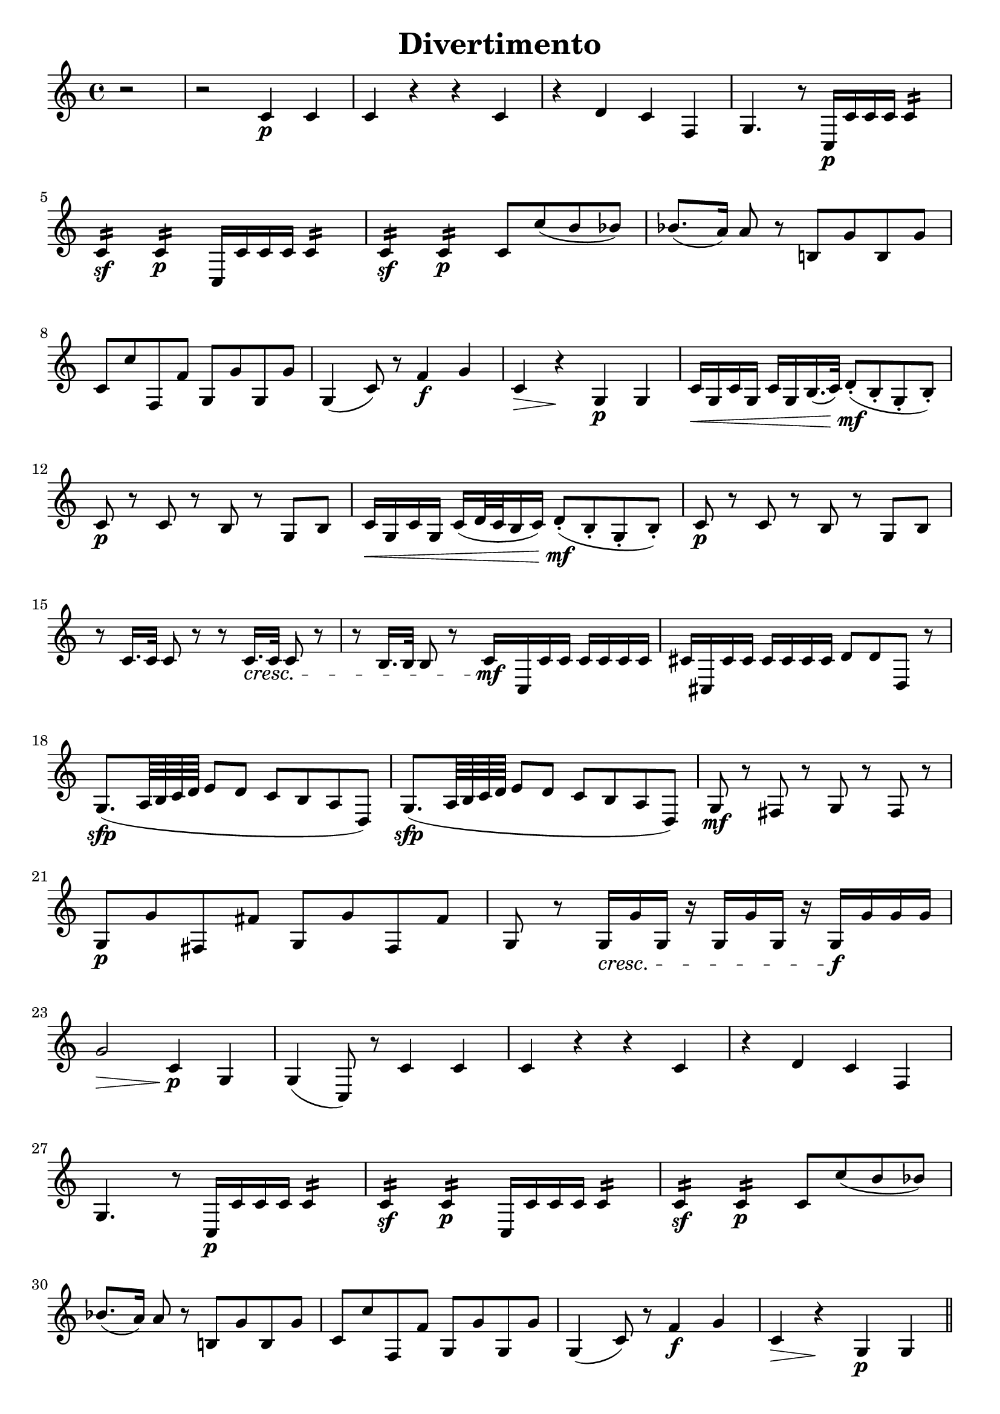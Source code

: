 \header{
    title = "Divertimento"
    tagline = ""
}


% MOVEMENT I

\score {
    \layout {
        indent = #0
        ragged-last = ##f
    }
    \transpose c c' {
        \key c \major

        % m1
        \partial 2 r2
        r2 c4\p c
        c r r c
        r d c f,
        g,4. r8 c,16\p c c c c4:16
        \break

        % m5
        c:\sf c:\p c,16 c c c c4:16
        c:\sf c:\p c8 c' (b bes)
        bes8. (a16) a8 r b,! g b, g
        \break

        % m8
        c c' f, f g, g g, g
        g,4 (c8) r f4\f g
        c\> r\! g,\p g,
        c16\< g, c g, c g, b,16. (c32) d8-.\mf (b,-. g,-. b,-.)
        \break

        % m12
        c8\p r c r b, r g, b,
        c16\< g, c g, c (d32 c b,16 c) d8-.\mf (b,-. g,-. b,-.)
        c8\p r c r b, r g, b,
        \break

        % m15
        r c16. c32 c8 r r c16.\cresc c32 c8 r
        r b,16. b,32 b,8 r \newSpacingSection \override Score.SpacingSpanner.spacing-increment = #2 c16\mf \newSpacingSection \revert Score.SpacingSpanner.spacing-increment c, c c c c c c
        cis cis, cis cis cis cis cis cis d8 d d, r
        \break

        % m18
        g,8.\sfp (a,64 b, c d e8 d c b, a, d,)
        g,8.\sfp (a,64 b, c d e8 d c b, a, d,)
        g,\mf r fis, r g, r fis, r
        \break

        % m21
        g,\p g fis, fis g, g fis, fis
        g, r g,16\cresc g g, r g, g g, r g,\f g g g
        \break

        % m23
        g2\> c4\p g,
        g, (c,8) r c4 c
        c r r c
        r d c f,
        \break

        % m27
        g,4. r8 c,16\p c c c c4:16
        c:\sf c:\p c,16 c c c c4:16
        c:\sf c:\p c8 c' (b bes)
        \break

        % m30
        bes8. (a16) a8 r b,! g b, g
        c c' f, f g, g g, g
        g,4 (c8) r f4\f g
        c\> r\! g,\p g,
        \bar "||"
        \pageBreak

        % m34
        c4\f b, a, d,
        g,1
        c4\p b, a, d,
        g,1
        r8 c,\p e, g, c g, e, c,
        \break

        % m39
        r16 c, d, e, f,\cresc g, a, b, c8 g, e, c,
        r d, f, a, d a, f, d,
        r16 g,\f a, b, c d e f g8 d b, g,

        % m42
        c,16 c (b, c d c b, c) a, c (b, c) f, c (b, c)
        e, c (b, c d c b, c) a,\p c (b, c) f, c (b, c)
        \break

        % m44
        e, c (b, c d c b, c) a,\f c (b, c) f, c (b, c)
        e,8 e e e f, f f f
        g, g g g g g g g
        \break

        % m47
        c-. c-.\p e,-. c-. f,-. c-. g,-. c-.
        a, c e, c f, c g, c
        a, c e, c f, c g, c
        a, c e, c f, c g, c
        \break

        % m51
        a,\cresc a a a d, d d d
        g,4\f r c r
        f, r r f,
        g, r g, r
        c8-. c-.\p e,-. c-. f,-. c-. g,-. c-.
        \break

        % m56
        a, c e, c f, c g, c
        a, c e, c f, c g, c
        a,\cresc c e, c f, c g, c
        a, c e, c f, c g, c
        \break

        % m60
        a, a a a d, d d d
        g,4\f r c r
        f, r r f,
        g, r r2
        \break

        % m64
        g,2. (f,4)
        e,16\sf (f, g, a, b, c d e) f4\p r
        g c'8 c' d' d' g g
        \break

        % m67
        e,16\sf (f, g, a, b, c d e) f4\p r
        g c8 c d d g, g,
        c,4 r c\f c
        c2 r
        \bar "|."
        \pageBreak
    }
}


% MOVEMENT II

\score {
    \layout {
        indent = #0
        ragged-last = ##f
    }
    \transpose c c' {
        \key c \major
        \time 2/4

        % m1
        c8\p r c r
        b, r b, r
        c4 a,8 f,
        g,16 g, (b,) d g d b, g,
        c,8 c c, c
        \break

        % m6
        c,16 (c) c c c c c c
        g,8 g g, g
        g,16 (g) g g g g g g
        c (e) g c' c (e) g c'
        f f, (a,) d f d a, f,
        \break

        % m11
        g, (g) g, g, g,8 g,
        c,-! c-! c,-! r
        r16 g,\mp b, (d) g d b, g,
        r g, c (e) g d b, g,
        d,8 d d, d
        \break

        % m16
        r16 g, b, (d) g d b, g,
        e,\p g, b, e b, dis fis b
        e e, (g,) b, e b, g, e,
        g, (b,) e g a, (a) a, a,
        \break

        % m20
        d d, (fis,) a, c a, fis, d,
        b,8\mf r r16 b, d g
        a8 r r16 a fis d
        g8 r r16 e c a,
        d d, (fis,) a, c a, fis, d,
        \break

        % m25
        b,8 r r16 g d b,
        a,8 r fis,16 a, d, fis,
        g,8 r es, r
        r16 d, (fis,) a, d\> a, fis, d,
        bes,8\p r bes, r
        \break

        % m30
        a, r a, r
        f, r f, r
        bes, r bes, r
        d, r d, r
        es, r es, r
        f, r f, r
        \break

        % m36
        bes,-! r r16 bes f d
        bes,8\p r bes,16 f d bes,
        a,8\cresc r a,16 f d a,
        gis,8 r gis, r
        a, a a, a
        \break

        % m41
        d8 r e f
        e\mf r f r
        d r e r
        a,16 a\> e c a,8\! r
        e\p r e r
        \break

        % m46
        f r f r
        fis r fis r
        g r g r
        gis\cresc r gis r
        a r d c
        b,\f g, c a,
        \break

        % m52
        fis, r fis, r
        g,\> f,! e, d,\!
        c,\p r c r
        b, r b, r
        c4 a,8 f,
        g,16 g, (b,) d g d b, g,
        \pageBreak

        % m58
        c,8 c c, c
        c,16 (c) c c c c c c
        g,8 g g, g
        g,16 (g) g g g g g g
        c (e) g c' c (e) g c'
        \break

        % m63
        f16 f, (a,) d f d a, f,
        g,\> (g) g, g, g,8 g,\!
        a,\pp r a,\< r\!
        e,\p r e, r
        f, r f, r
        \break

        % m68
        g, r g, r
        c,16 (e,) g, c g, (b,) d g
        c (e) g c' g, (b,) d\> g\!
        c8\pp r r4
        \bar "|."
    }
}


% MOVEMENT III

\score {
    \layout {
        indent = #0
        ragged-last = ##f
    }
    \transpose c c' {
        \key c \major

        % m1
        c,2\f r
        c,4\p r c, r
        g, g g, r
        g, r g, r
        c, c c, c,8.\mf (e,16
        \break

        % m6
        g,4) e,8. (g,16 c4) g,8. (c16
        e4\fp c2) r4
        g, r g, r
        c,4 c'16 (d' e' d') c'4 c,8.\mf (e,16
        g,4) e,8. (g,16 c4) g,8. (c16
        \break

        % m11
        e4\fp c2) r4
        g, r g, r
        c,4 c16 (b, c b,) c4  r
        g\f r d r
        g, r g8\p d a d
        \break

        % m16
        b d a d g d fis d
        g (d' b g) fis (a fis d)
        g4 r g b16 (a g a)
        \break

        % m19
        b8 b a a g g d d
        g,4 r cis2
        d8 fis d fis a16 (g fis g e8 g)
        fis d d d cis2
        \break

        % m 23
        d8 fis d fis a16 (g fis g e8 g)
        fis d\cresc d d d d d d
        g\f b a g d'4 d
        g,8\p g b g d4 d,
        \break

        % m27
        g,8 g b g d4 d,
        g,8\cresc g b g d4 d,
        g,8\f g b g d4 d,
        g2.\p\fermata r4
        \break

        % m31
        c, r c, r
        g, g g, r
        g, r g, r
        c, c c, c,8.\mf (e,16
        g,4) e,8. (g,16 c4) g,8. (c16
        \break

        % m36
        e4 c2) r4
        g, r g, r
        c, c'16 (d' e' d') c'4 c,8. (e,16
        g,4) e,8. (g,16 c4) g,8. (c16
        e4 c2) r4
        \pageBreak

        % m41
        g,4 r g, r
        c, c16\f b, a, g, c8 c c16 b, a, g,
        c4 c8 g, c g, c g,
        \break

        % m44
        c4 c16 b, a, g, c8 c c16 b, a, g,
        c4 c8 g, c g, c g,
        c4 c,8. c,16 c,4 r
        r c,8. c,16 c,4 r
        \break

        % m48
        r c,8. c,16 c,4 r
        r d,8. d,16 d,4 r
        r g,8. g,16 g,4 r
        r c,8. c,16 cis,4 r
        r d,8. d,16 d,4 r
        r dis,8. dis,16 dis,4 r
        \break

        % m54
        e,8 g\p (fis e dis b, cis dis!)
        e (g fis e dis b, cis dis!)
        e2 r4\fermata r
        e,8\p e e e e e e e
        \break

        % m58
        d,8 d\cresc d d d d d d
        g,\f g g g g g g g
        c4 c8. c16 e4 g
        c' c8 c c c e c
        \break

        % m62
        g,8 g, g8. g16 g4 c
        b, g,8 g, g,2:8
        c: c: f,: f,:
        c8 c' c' c' c' c c c
        \break

        % m67
        g,8 g g g g g, g, g,
        c,\f c e c d4 d,
        g,8\p g b g d4 d,
        g,8\f g b g d4 d,
        g,8\p g b g d4 d,
        \break

        % m72
        g,8\cresc g b g d4 d,
        g,8\f g b g d4 d,
        g,2.\p\fermata r4
        c, r c, r
        g, g g, r
        \break

        % m77
        g,4 r g, r
        c, c c, c,8.\mf (e,16
        g,4) e,8. (g,16 c4) g,8. (c16
        e4\fp c2) r4
        g, r g, r
        \break

        % m82
        c,4 c'16 (d' e' d') c'4 c,8.\mf (e,16
        g,4) e,8. (g,16 c4) g,8. (c16
        e4\fp c2) r4
        g, r g, r
        c,\f c8. c16 e4 g
        \break

        % m87
        c' c r c
        g, g,8. g,16 g,4 c
        g, g8 g g g g g
        c4 c, r c
        f, f r f
        \break

        % m92
        c r c c8. c16
        g,4 g g, g,
        \tuplet 3/2 4 { c8\mf c, e, g, e, g, c g, e, g, e, c, }
        g,4 g g, g,
        \break

        % m96
        \tuplet 3/2 4 { c,8 c e g e g c' g e g e c }
        g,4 g g g
        c r8 \tuplet 3/2 8 { g,16 (a, b, } c4) c
        c r8 \tuplet 3/2 8 { g,16 (a, b, } c4) c
        c2 r
        \bar "|."
    }
}

\version "2.20.0"  % necessary for upgrading to future LilyPond versions.
